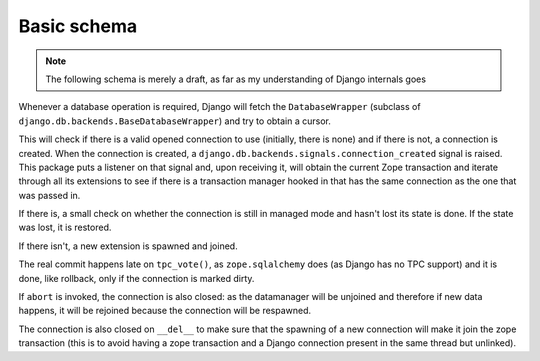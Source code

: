Basic schema
============

.. note:: The following schema is merely a draft, as far as my understanding of
          Django internals goes

Whenever a database operation is required, Django will fetch the
``DatabaseWrapper`` (subclass of ``django.db.backends.BaseDatabaseWrapper``)
and try to obtain a cursor.

This will check if there is a valid opened connection to use (initially, there
is none) and if there is not, a connection is created. When the connection is
created, a ``django.db.backends.signals.connection_created`` signal is
raised. This package puts a listener on that signal and, upon receiving it,
will obtain the current Zope transaction and iterate through all its extensions
to see if there is a transaction manager hooked in that has the same connection
as the one that was passed in.

If there is, a small check on whether the connection is still in managed mode
and hasn't lost its state is done. If the state was lost, it is restored.

If there isn't, a new extension is spawned and joined.

The real commit happens late on ``tpc_vote()``, as ``zope.sqlalchemy`` does (as
Django has no TPC support) and it is done, like rollback, only if the
connection is marked dirty.

If ``abort`` is invoked, the connection is also closed: as the datamanager will
be unjoined and therefore if new data happens, it will be rejoined because the
connection will be respawned.

The connection is also closed on ``__del__`` to make sure that the spawning of
a new connection will make it join the zope transaction (this is to avoid
having a zope transaction and a Django connection present in the same thread
but unlinked).
